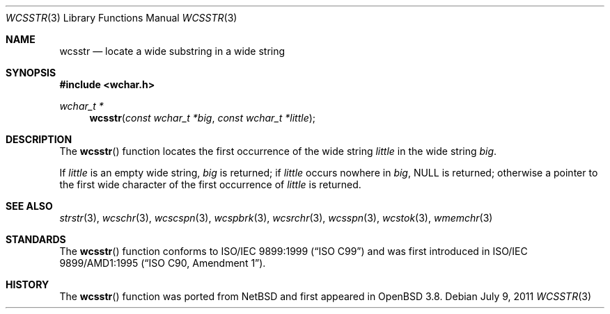 .\"	$OpenBSD: wcsstr.3,v 1.1 2011/07/09 16:32:11 nicm Exp $
.\"
.\" Copyright (c) 1990, 1991 The Regents of the University of California.
.\" All rights reserved.
.\"
.\" This code is derived from software contributed to Berkeley by
.\" Chris Torek and the American National Standards Committee X3,
.\" on Information Processing Systems.
.\"
.\" Redistribution and use in source and binary forms, with or without
.\" modification, are permitted provided that the following conditions
.\" are met:
.\" 1. Redistributions of source code must retain the above copyright
.\"    notice, this list of conditions and the following disclaimer.
.\" 2. Redistributions in binary form must reproduce the above copyright
.\"    notice, this list of conditions and the following disclaimer in the
.\"    documentation and/or other materials provided with the distribution.
.\" 3. Neither the name of the University nor the names of its contributors
.\"    may be used to endorse or promote products derived from this software
.\"    without specific prior written permission.
.\"
.\" THIS SOFTWARE IS PROVIDED BY THE REGENTS AND CONTRIBUTORS ``AS IS'' AND
.\" ANY EXPRESS OR IMPLIED WARRANTIES, INCLUDING, BUT NOT LIMITED TO, THE
.\" IMPLIED WARRANTIES OF MERCHANTABILITY AND FITNESS FOR A PARTICULAR PURPOSE
.\" ARE DISCLAIMED.  IN NO EVENT SHALL THE REGENTS OR CONTRIBUTORS BE LIABLE
.\" FOR ANY DIRECT, INDIRECT, INCIDENTAL, SPECIAL, EXEMPLARY, OR CONSEQUENTIAL
.\" DAMAGES (INCLUDING, BUT NOT LIMITED TO, PROCUREMENT OF SUBSTITUTE GOODS
.\" OR SERVICES; LOSS OF USE, DATA, OR PROFITS; OR BUSINESS INTERRUPTION)
.\" HOWEVER CAUSED AND ON ANY THEORY OF LIABILITY, WHETHER IN CONTRACT, STRICT
.\" LIABILITY, OR TORT (INCLUDING NEGLIGENCE OR OTHERWISE) ARISING IN ANY WAY
.\" OUT OF THE USE OF THIS SOFTWARE, EVEN IF ADVISED OF THE POSSIBILITY OF
.\" SUCH DAMAGE.
.\"
.Dd $Mdocdate: July 9 2011 $
.Dt WCSSTR 3
.Os
.Sh NAME
.Nm wcsstr
.Nd locate a wide substring in a wide string
.Sh SYNOPSIS
.Fd #include <wchar.h>
.Ft wchar_t *
.Fn wcsstr "const wchar_t *big" "const wchar_t *little"
.Sh DESCRIPTION
The
.Fn wcsstr
function locates the first occurrence of the wide string
.Fa little
in the wide string
.Fa big .
.Pp
If
.Fa little
is an empty wide string,
.Fa big
is returned;
if
.Fa little
occurs nowhere in
.Fa big ,
.Dv NULL
is returned;
otherwise a pointer to the first wide character of the first occurrence of
.Fa little
is returned.
.Sh SEE ALSO
.Xr strstr 3 ,
.Xr wcschr 3 ,
.Xr wcscspn 3 ,
.Xr wcspbrk 3 ,
.Xr wcsrchr 3 ,
.Xr wcsspn 3 ,
.Xr wcstok 3 ,
.Xr wmemchr 3
.Sh STANDARDS
The
.Fn wcsstr
function conforms to
.St -isoC-99
and was first introduced in
.St -isoC-amd1 .
.Sh HISTORY
The
.Fn wcsstr
function was ported from
.Nx
and first appeared in
.Ox 3.8 .
